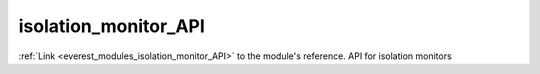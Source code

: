.. _everest_modules_handwritten_isolation_monitor_API:

..  This file is a placeholder for an optional single file
    handwritten documentation for the isolation_monitor_API module.
    Please decide whether you want to use this single file,
    or a set of files in the doc/ directory.
    In the latter case, you can delete this file.
    In the former case, you can delete the doc/ directory.
    
..  This handwritten documentation is optional. In case
    you do not want to write it, you can delete this file
    and the doc/ directory.

..  The documentation can be written in reStructuredText,
    and will be converted to HTML and PDF by Sphinx.

*******************************************
isolation_monitor_API
*******************************************

:ref:`Link <everest_modules_isolation_monitor_API>` to the module's reference.
API for isolation monitors
